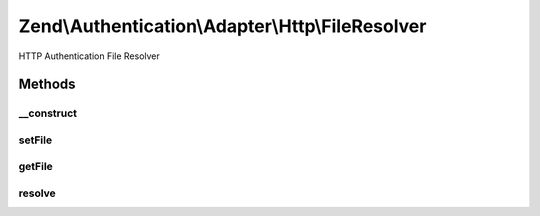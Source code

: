 .. /Authentication/Adapter/Http/FileResolver.php generated using docpx on 01/15/13 05:29pm


Zend\\Authentication\\Adapter\\Http\\FileResolver
*************************************************


HTTP Authentication File Resolver



Methods
=======

__construct
-----------

.. function:: __construct([$path = false])


    Constructor

    :param string $path: Complete filename where the credentials are stored



setFile
-------

.. function:: setFile($path)


    Set the path to the credentials file

    :param string $path: 

    :rtype: FileResolver Provides a fluent interface

    :throws: Exception\InvalidArgumentException if path is not readable



getFile
-------

.. function:: getFile()


    Returns the path to the credentials file

    :rtype: string 



resolve
-------

.. function:: resolve($username, $realm, [$password = false])


    Resolve credentials
    
    Only the first matching username/realm combination in the file is
    returned. If the file contains credentials for Digest authentication,
    the returned string is the password hash, or h(a1) from RFC 2617. The
    returned string is the plain-text password for Basic authentication.
    
    The expected format of the file is:
      username:realm:sharedSecret
    
    That is, each line consists of the user's username, the applicable
    authentication realm, and the password or hash, each delimited by
    colons.

    :param string $username: Username
    :param string $realm: Authentication Realm

    :rtype: string|false User's shared secret, if the user is found in the
        realm, false otherwise.

    :throws: Exception\ExceptionInterface 





